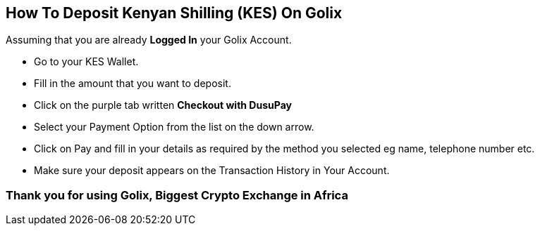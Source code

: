 
## How To Deposit Kenyan Shilling (KES) On Golix

Assuming that you are  already **Logged In** your Golix Account.

- Go to your KES Wallet.
- Fill in the amount that you want to deposit.
- Click on the purple tab written **Checkout with DusuPay**
- Select your Payment Option from the list on the down arrow.
- Click on Pay and fill in your details as required by the method you selected eg name, telephone number etc.
- Make sure your deposit appears on the Transaction History in Your Account.

### Thank you for using Golix, Biggest Crypto Exchange in Africa

